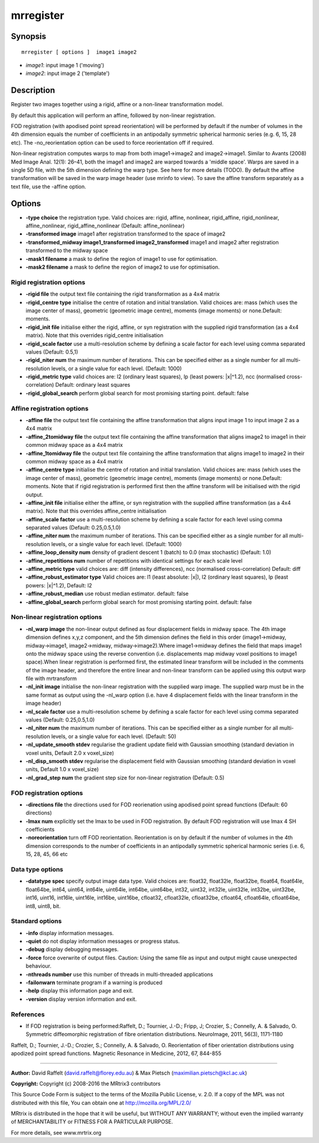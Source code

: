 mrregister
===========

Synopsis
--------

::

    mrregister [ options ]  image1 image2

-  *image1*: input image 1 ('moving')
-  *image2*: input image 2 ('template')

Description
-----------

Register two images together using a rigid, affine or a non-linear
transformation model.

By default this application will perform an affine, followed by
non-linear registration.

FOD registration (with apodised point spread reorientation) will be
performed by default if the number of volumes in the 4th dimension
equals the number of coefficients in an antipodally symmetric spherical
harmonic series (e.g. 6, 15, 28 etc). The -no_reorientation option can
be used to force reorientation off if required.

Non-linear registration computes warps to map from both image1->image2
and image2->image1. Similar to Avants (2008) Med Image Anal. 12(1):
26–41, both the image1 and image2 are warped towards a 'middle space'.
Warps are saved in a single 5D file, with the 5th dimension defining the
warp type. See here for more details (TODO). By default the affine
transformation will be saved in the warp image header (use mrinfo to
view). To save the affine transform separately as a text file, use the
-affine option.

Options
-------

-  **-type choice** the registration type. Valid choices are: rigid,
   affine, nonlinear, rigid_affine, rigid_nonlinear,
   affine_nonlinear, rigid_affine_nonlinear (Default:
   affine_nonlinear)

-  **-transformed image** image1 after registration transformed to the
   space of image2

-  **-transformed_midway image1_transformed
   image2_transformed** image1 and image2 after registration
   transformed to the midway space

-  **-mask1 filename** a mask to define the region of image1 to use for
   optimisation.

-  **-mask2 filename** a mask to define the region of image2 to use for
   optimisation.

Rigid registration options
^^^^^^^^^^^^^^^^^^^^^^^^^^

-  **-rigid file** the output text file containing the rigid
   transformation as a 4x4 matrix

-  **-rigid_centre type** initialise the centre of rotation and
   initial translation. Valid choices are: mass (which uses the image
   center of mass), geometric (geometric image centre), moments (image
   moments) or none.Default: moments.

-  **-rigid_init file** initialise either the rigid, affine, or syn
   registration with the supplied rigid transformation (as a 4x4
   matrix). Note that this overrides rigid_centre initialisation

-  **-rigid_scale factor** use a multi-resolution scheme by defining a
   scale factor for each level using comma separated values (Default:
   0.5,1)

-  **-rigid_niter num** the maximum number of iterations. This can be
   specified either as a single number for all multi-resolution levels,
   or a single value for each level. (Default: 1000)

-  **-rigid_metric type** valid choices are: l2 (ordinary least
   squares), lp (least powers: |x|^1.2), ncc (normalised
   cross-correlation) Default: ordinary least squares

-  **-rigid_global_search** perform global search for most promising
   starting point. default: false

Affine registration options
^^^^^^^^^^^^^^^^^^^^^^^^^^^

-  **-affine file** the output text file containing the affine
   transformation that aligns input image 1 to input image 2 as a 4x4
   matrix

-  **-affine_2tomidway file** the output text file containing the
   affine transformation that aligns image2 to image1 in their common
   midway space as a 4x4 matrix

-  **-affine_1tomidway file** the output text file containing the
   affine transformation that aligns image1 to image2 in their common
   midway space as a 4x4 matrix

-  **-affine_centre type** initialise the centre of rotation and
   initial translation. Valid choices are: mass (which uses the image
   center of mass), geometric (geometric image centre), moments (image
   moments) or none.Default: moments. Note that if rigid registration is
   performed first then the affine transform will be initialised with
   the rigid output.

-  **-affine_init file** initialise either the affine, or syn
   registration with the supplied affine transformation (as a 4x4
   matrix). Note that this overrides affine_centre initialisation

-  **-affine_scale factor** use a multi-resolution scheme by defining
   a scale factor for each level using comma separated values (Default:
   0.25,0.5,1.0)

-  **-affine_niter num** the maximum number of iterations. This can be
   specified either as a single number for all multi-resolution levels,
   or a single value for each level. (Default: 1000)

-  **-affine_loop_density num** density of gradient descent 1 (batch)
   to 0.0 (max stochastic) (Default: 1.0)

-  **-affine_repetitions num** number of repetitions with identical
   settings for each scale level

-  **-affine_metric type** valid choices are: diff (intensity
   differences), ncc (normalised cross-correlation) Default: diff

-  **-affine_robust_estimator type** Valid choices are: l1 (least
   absolute: |x|), l2 (ordinary least squares), lp (least powers:
   |x|^1.2), Default: l2

-  **-affine_robust_median** use robust median estimator. default:
   false

-  **-affine_global_search** perform global search for most promising
   starting point. default: false

Non-linear registration options
^^^^^^^^^^^^^^^^^^^^^^^^^^^^^^^

-  **-nl_warp image** the non-linear output defined as four
   displacement fields in midway space. The 4th image dimension defines
   x,y,z component, and the 5th dimension defines the field in this
   order (image1->midway, midway->image1, image2->midway,
   midway->image2).Where image1->midway defines the field that maps
   image1 onto the midway space using the reverse convention (i.e.
   displacements map midway voxel positions to image1 space).When linear
   registration is performed first, the estimated linear transform will
   be included in the comments of the image header, and therefore the
   entire linear and non-linear transform can be applied using this
   output warp file with mrtransform

-  **-nl_init image** initialise the non-linear registration with the
   supplied warp image. The supplied warp must be in the same format as
   output using the -nl_warp option (i.e. have 4 displacement fields
   with the linear transform in the image header)

-  **-nl_scale factor** use a multi-resolution scheme by defining a
   scale factor for each level using comma separated values (Default:
   0.25,0.5,1.0)

-  **-nl_niter num** the maximum number of iterations. This can be
   specified either as a single number for all multi-resolution levels,
   or a single value for each level. (Default: 50)

-  **-nl_update_smooth stdev** regularise the gradient update field
   with Gaussian smoothing (standard deviation in voxel units, Default
   2.0 x voxel_size)

-  **-nl_disp_smooth stdev** regularise the displacement field with
   Gaussian smoothing (standard deviation in voxel units, Default 1.0 x
   voxel_size)

-  **-nl_grad_step num** the gradient step size for non-linear
   registration (Default: 0.5)

FOD registration options
^^^^^^^^^^^^^^^^^^^^^^^^

-  **-directions file** the directions used for FOD reorienation using
   apodised point spread functions (Default: 60 directions)

-  **-lmax num** explicitly set the lmax to be used in FOD
   registration. By default FOD registration will use lmax 4 SH
   coefficients

-  **-noreorientation** turn off FOD reorientation. Reorientation is on
   by default if the number of volumes in the 4th dimension corresponds
   to the number of coefficients in an antipodally symmetric spherical
   harmonic series (i.e. 6, 15, 28, 45, 66 etc

Data type options
^^^^^^^^^^^^^^^^^

-  **-datatype spec** specify output image data type. Valid choices
   are: float32, float32le, float32be, float64, float64le, float64be,
   int64, uint64, int64le, uint64le, int64be, uint64be, int32, uint32,
   int32le, uint32le, int32be, uint32be, int16, uint16, int16le,
   uint16le, int16be, uint16be, cfloat32, cfloat32le, cfloat32be,
   cfloat64, cfloat64le, cfloat64be, int8, uint8, bit.

Standard options
^^^^^^^^^^^^^^^^

-  **-info** display information messages.

-  **-quiet** do not display information messages or progress status.

-  **-debug** display debugging messages.

-  **-force** force overwrite of output files. Caution: Using the same
   file as input and output might cause unexpected behaviour.

-  **-nthreads number** use this number of threads in multi-threaded
   applications

-  **-failonwarn** terminate program if a warning is produced

-  **-help** display this information page and exit.

-  **-version** display version information and exit.

References
^^^^^^^^^^

-  If FOD registration is being performed:Raffelt, D.; Tournier, J.-D.;
   Fripp, J; Crozier, S.; Connelly, A. & Salvado, O. Symmetric
   diffeomorphic registration of fibre orientation distributions.
   NeuroImage, 2011, 56(3), 1171-1180

Raffelt, D.; Tournier, J.-D.; Crozier, S.; Connelly, A. & Salvado, O.
Reorientation of fiber orientation distributions using apodized point
spread functions. Magnetic Resonance in Medicine, 2012, 67, 844-855

--------------


**Author:** David Raffelt (david.raffelt@florey.edu.au) & Max Pietsch
(maximilian.pietsch@kcl.ac.uk)

**Copyright:** Copyright (c) 2008-2016 the MRtrix3 contributors

This Source Code Form is subject to the terms of the Mozilla Public
License, v. 2.0. If a copy of the MPL was not distributed with this
file, You can obtain one at http://mozilla.org/MPL/2.0/

MRtrix is distributed in the hope that it will be useful, but WITHOUT
ANY WARRANTY; without even the implied warranty of MERCHANTABILITY or
FITNESS FOR A PARTICULAR PURPOSE.

For more details, see www.mrtrix.org
